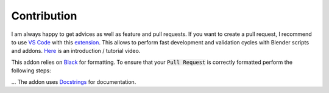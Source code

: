 ************
Contribution
************

I am always happy to get advices as well as feature and pull requests. 
If you want to create a pull request, I recommend to use `VS Code <https://code.visualstudio.com>`_ with this `extension <https://marketplace.visualstudio.com/items?itemName=JacquesLucke.blender-development>`_. 
This allows to perform fast development and validation cycles with Blender scripts and addons. `Here <https://www.youtube.com/watch?v=q06-hER7Y1Q>`_ is an introduction / tutorial video.

This addon relies on `Black <https://github.com/psf/black>`_ for formatting. To ensure that your :code:`Pull Request` is correctly formatted perform the following steps:

.. hlist::
   :columns: 1

   - Install Black - checkout the `installation instructions <https://github.com/psf/black#installation-and-usage>`_
   - :code:`cd path/to/Blender-Addon-Photogrammetry-Importer`
   - :code:`black --line-length 79 --exclude  "photogrammetry_importer/ext" photogrammetry_importer`

... The addon uses `Docstrings <https://www.python.org/dev/peps/pep-0257/>`_ for documentation.
